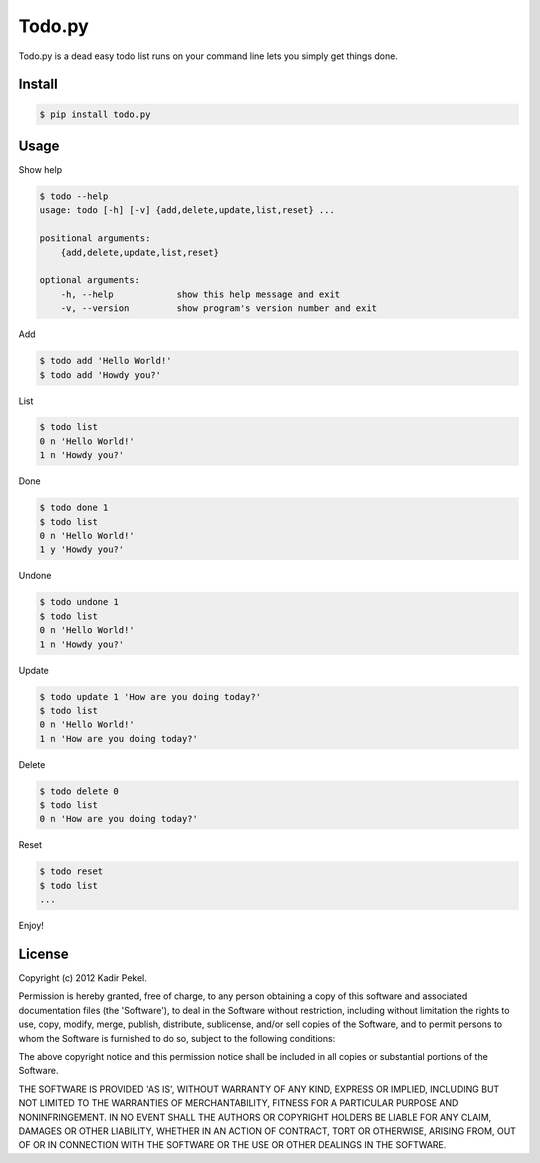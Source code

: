 =======
Todo.py
=======

Todo.py is a dead easy todo list runs on your command line lets you simply get things done. 

Install
-------

.. code-block::

    $ pip install todo.py

Usage
-----

Show help

.. code-block::

    $ todo --help
    usage: todo [-h] [-v] {add,delete,update,list,reset} ...

    positional arguments:
        {add,delete,update,list,reset}

    optional arguments:
        -h, --help            show this help message and exit
        -v, --version         show program's version number and exit

Add

.. code-block::

    $ todo add 'Hello World!'
    $ todo add 'Howdy you?'

List

.. code-block::

    $ todo list
    0 n 'Hello World!'
    1 n 'Howdy you?'

Done

.. code-block::

    $ todo done 1
    $ todo list
    0 n 'Hello World!'
    1 y 'Howdy you?'

Undone

.. code-block::

    $ todo undone 1
    $ todo list
    0 n 'Hello World!'
    1 n 'Howdy you?'

Update

.. code-block::

    $ todo update 1 'How are you doing today?'
    $ todo list
    0 n 'Hello World!'
    1 n 'How are you doing today?'

Delete

.. code-block::

    $ todo delete 0
    $ todo list
    0 n 'How are you doing today?'

Reset

.. code-block::

    $ todo reset
    $ todo list
    ...

Enjoy!

License
-------
Copyright (c) 2012 Kadir Pekel.

Permission is hereby granted, free of charge, to any person obtaining a copy of
this software and associated documentation files (the 'Software'), to deal in
the Software without restriction, including without limitation the rights to
use, copy, modify, merge, publish, distribute, sublicense, and/or sell copies
of the Software, and to permit persons to whom the Software is furnished to do
so, subject to the following conditions:

The above copyright notice and this permission notice shall be included in all
copies or substantial portions of the Software.

THE SOFTWARE IS PROVIDED 'AS IS', WITHOUT WARRANTY OF ANY KIND, EXPRESS OR
IMPLIED, INCLUDING BUT NOT LIMITED TO THE WARRANTIES OF MERCHANTABILITY,
FITNESS FOR A PARTICULAR PURPOSE AND NONINFRINGEMENT. IN NO EVENT SHALL THE
AUTHORS OR COPYRIGHT HOLDERS BE LIABLE FOR ANY CLAIM, DAMAGES OR OTHER
LIABILITY, WHETHER IN AN ACTION OF CONTRACT, TORT OR OTHERWISE, ARISING FROM,
OUT OF OR IN CONNECTION WITH THE SOFTWARE OR THE USE OR OTHER DEALINGS IN THE
SOFTWARE.
